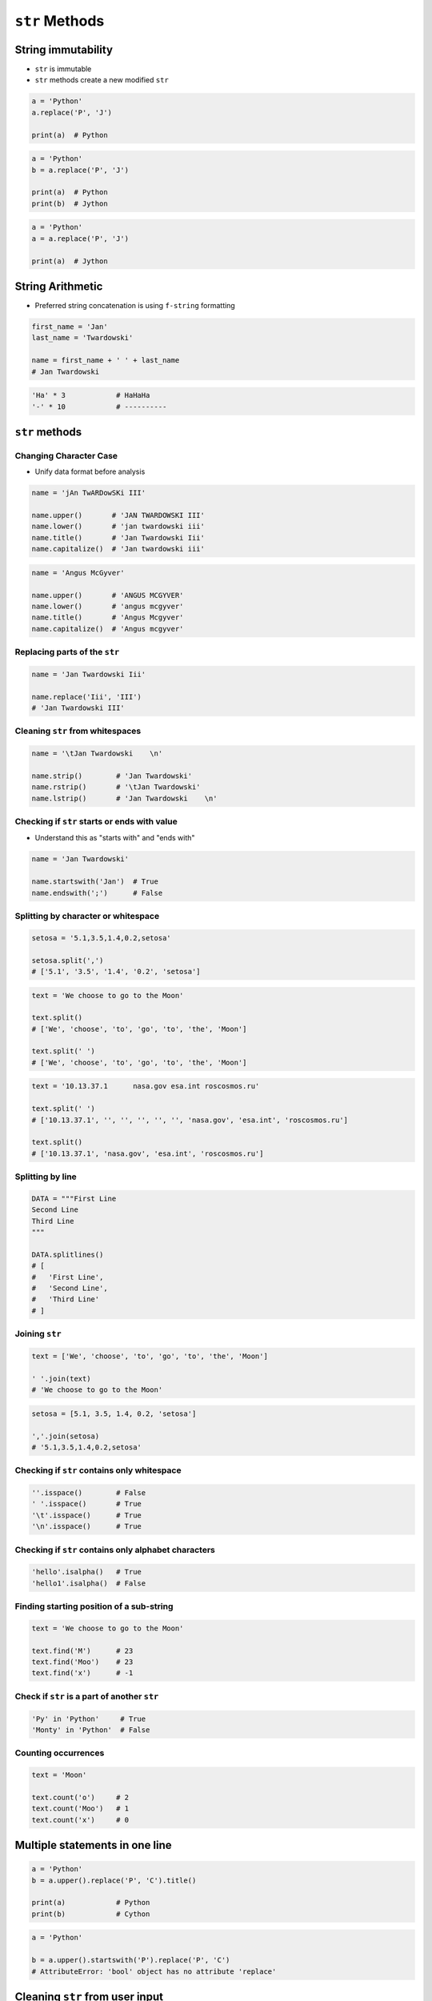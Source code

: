.. _Str methods:

***************
``str`` Methods
***************


String immutability
===================
* ``str`` is immutable
* ``str`` methods create a new modified ``str``

.. code-block:: python

    a = 'Python'
    a.replace('P', 'J')

    print(a)  # Python

.. code-block:: python

    a = 'Python'
    b = a.replace('P', 'J')

    print(a)  # Python
    print(b)  # Jython

.. code-block:: python

    a = 'Python'
    a = a.replace('P', 'J')

    print(a)  # Jython


String Arithmetic
=================
* Preferred string concatenation is using ``f-string`` formatting

.. code-block:: python

    first_name = 'Jan'
    last_name = 'Twardowski'

    name = first_name + ' ' + last_name
    # Jan Twardowski

.. code-block:: python

    'Ha' * 3            # HaHaHa
    '-' * 10            # ----------


``str`` methods
===============

Changing Character Case
-----------------------
* Unify data format before analysis

.. code-block:: python

    name = 'jAn TwARDowSKi III'

    name.upper()       # 'JAN TWARDOWSKI III'
    name.lower()       # 'jan twardowski iii'
    name.title()       # 'Jan Twardowski Iii'
    name.capitalize()  # 'Jan twardowski iii'

.. code-block:: python

    name = 'Angus McGyver'

    name.upper()       # 'ANGUS MCGYVER'
    name.lower()       # 'angus mcgyver'
    name.title()       # 'Angus Mcgyver'
    name.capitalize()  # 'Angus mcgyver'

Replacing parts of the ``str``
------------------------------
.. code-block:: python

    name = 'Jan Twardowski Iii'

    name.replace('Iii', 'III')
    # 'Jan Twardowski III'

Cleaning ``str`` from whitespaces
---------------------------------
.. code-block:: python

    name = '\tJan Twardowski    \n'

    name.strip()        # 'Jan Twardowski'
    name.rstrip()       # '\tJan Twardowski'
    name.lstrip()       # 'Jan Twardowski    \n'

Checking if ``str`` starts or ends with value
---------------------------------------------
* Understand this as "starts with" and "ends with"

.. code-block:: python

    name = 'Jan Twardowski'

    name.startswith('Jan')  # True
    name.endswith(';')      # False

Splitting by character or whitespace
------------------------------------
.. code-block:: python

    setosa = '5.1,3.5,1.4,0.2,setosa'

    setosa.split(',')
    # ['5.1', '3.5', '1.4', '0.2', 'setosa']

.. code-block:: python

    text = 'We choose to go to the Moon'

    text.split()
    # ['We', 'choose', 'to', 'go', 'to', 'the', 'Moon']

    text.split(' ')
    # ['We', 'choose', 'to', 'go', 'to', 'the', 'Moon']

.. code-block:: python

    text = '10.13.37.1      nasa.gov esa.int roscosmos.ru'

    text.split(' ')
    # ['10.13.37.1', '', '', '', '', '', 'nasa.gov', 'esa.int', 'roscosmos.ru']

    text.split()
    # ['10.13.37.1', 'nasa.gov', 'esa.int', 'roscosmos.ru']

Splitting by line
-----------------
.. code-block:: python

    DATA = """First Line
    Second Line
    Third Line
    """

    DATA.splitlines()
    # [
    #   'First Line',
    #   'Second Line',
    #   'Third Line'
    # ]

Joining ``str``
---------------
.. code-block:: python

    text = ['We', 'choose', 'to', 'go', 'to', 'the', 'Moon']

    ' '.join(text)
    # 'We choose to go to the Moon'

.. code-block:: python

    setosa = [5.1, 3.5, 1.4, 0.2, 'setosa']

    ','.join(setosa)
    # '5.1,3.5,1.4,0.2,setosa'

Checking if ``str`` contains only whitespace
--------------------------------------------
.. code-block:: python

    ''.isspace()        # False
    ' '.isspace()       # True
    '\t'.isspace()      # True
    '\n'.isspace()      # True

Checking if ``str`` contains only alphabet characters
-----------------------------------------------------
.. code-block:: python

    'hello'.isalpha()   # True
    'hello1'.isalpha()  # False

Finding starting position of a sub-string
-----------------------------------------
.. code-block:: python

    text = 'We choose to go to the Moon'

    text.find('M')      # 23
    text.find('Moo')    # 23
    text.find('x')      # -1

Check if ``str`` is a part of another ``str``
---------------------------------------------
.. code-block:: python

    'Py' in 'Python'     # True
    'Monty' in 'Python'  # False

Counting occurrences
--------------------
.. code-block:: python

    text = 'Moon'

    text.count('o')     # 2
    text.count('Moo')   # 1
    text.count('x')     # 0


Multiple statements in one line
===============================
.. code-block:: python

    a = 'Python'
    b = a.upper().replace('P', 'C').title()

    print(a)            # Python
    print(b)            # Cython

.. code-block:: python

    a = 'Python'

    b = a.upper().startswith('P').replace('P', 'C')
    # AttributeError: 'bool' object has no attribute 'replace'


Cleaning ``str`` from user input
================================
* 80% of machine learning and data science is cleaning data

Is this the same address?
-------------------------
* This is a dump of distinct records of a single address
* Which one of the below is a true address?

.. code-block:: text

    'ul. Jana III Sobieskiego'
    'ul Jana III Sobieskiego'
    'ul.Jana III Sobieskiego'
    'ulicaJana III Sobieskiego'
    'Ul. Jana III Sobieskiego'
    'UL. Jana III Sobieskiego'
    'ulica Jana III Sobieskiego'
    'Ulica. Jana III Sobieskiego'

    'os. Jana III Sobieskiego'

    'Jana 3 Sobieskiego'
    'Jana 3ego Sobieskiego'
    'Jana III Sobieskiego'
    'Jana Iii Sobieskiego'
    'Jana IIi Sobieskiego'
    'Jana lll Sobieskiego'  # three small letters 'L'

Different way of spelling and abbreviating
------------------------------------------
.. code-block:: text

    'ul'
    'ul.'
    'Ul.'
    'UL.'
    'ulica'
    'Ulica'

.. code-block:: text

    'os'
    'os.'
    'Os.'
    'osiedle'

    'oś'
    'oś.'
    'Oś.'
    'ośedle'

.. code-block:: text

    'pl'
    'pl.'
    'Pl.'
    'plac'

.. code-block:: text

    'al'
    'al.'
    'Al.'

    'aleja'
    'aleia'
    'alei'
    'aleii'
    'aleji'

House number and apartment
--------------------------
.. code-block:: text

    '1/2'
    '1 / 2'
    '1/ 2'
    '1 /2'
    '3/5/7'

.. code-block:: text

    '1 m. 2'
    '1 m 2'
    '1 apt 2'
    '1 apt. 2'

.. code-block:: text

    '180f/8f'
    '180f/8'
    '180/8f'

.. code-block:: text

    '13d bud. A'

Phone numbers
-------------
.. code-block:: text

    123 555 678

    +48 (12) 355 5678
    +48 12 355 5678
    +48 123 555 678

    +48 123-555-678
    +48123555678
    +48 123 555 6789

    +1 (123) 555-6789
    +1 (123).555.6789

    +1 800-python

    +48 123 555 678 wew. 1337
    +48 123555678,1
    +48 123555678,1,2,3


Assignments
===========

String cleaning
---------------
* Complexity level: easy
* Lines of code to write: 11 lines
* Estimated time of completion: 15 min
* Filename: :download:`solution/str_cleaning.py`

:English:
    #. For input data (see below)
    #. Expected value is ``Jana III Sobieskiego``
    #. Use only ``str`` methods to clean each variable
    #. Compare with output data (see below)
    #. Discuss how to create generic solution which fit all cases
    #. Implementation of such generic function will be in :ref:`Function Basics` chapter

:Polish:
    #. Dla danych wejściowych (patrz poniżej)
    #. Oczekiwana wartość ``Jana III Sobieskiego``
    #. Wykorzystaj tylko metody ``str`` do oczyszczenia każdej zmiennej
    #. Porównaj wyniki z danymi wyjściowymi (patrz poniżej)
    #. Przeprowadź dyskusję jak zrobić rozwiązanie generyczne pasujące do wszystkich przypadków
    #. Implementacja takiej generycznej funkcji będzie w rozdziale :ref:`Function Basics`

:Input:
    .. code-block:: python

        a = 'ul Jana III SobIESkiego'
        b = '\tul. Jana trzeciego Sobieskiego'
        c = 'ulicaJana III Sobieskiego'
        d = 'UL. JANA 3 \nSOBIESKIEGO'
        e = 'UL. jana III SOBiesKIEGO'
        f = 'ULICA JANA III SOBIESKIEGO  '
        g = 'ULICA. JANA III SOBIeskieGO'
        h = ' Jana 3 Sobieskiego  '
        i = 'Jana III Sobi\teskiego '

:Output:
    .. code-block:: python

        expected = 'Jana III Sobieskiego'

        print(f'{a == expected}\t a: "{a}"')
        print(f'{b == expected}\t b: "{b}"')
        print(f'{c == expected}\t c: "{c}"')
        print(f'{d == expected}\t d: "{d}"')
        print(f'{e == expected}\t e: "{e}"')
        print(f'{f == expected}\t f: "{f}"')
        print(f'{g == expected}\t g: "{g}"')
        print(f'{h == expected}\t h: "{h}"')
        print(f'{i == expected}\t i: "{i}"')

:The whys and wherefores:
    * Variable definition
    * Print formatting
    * Cleaning text input
